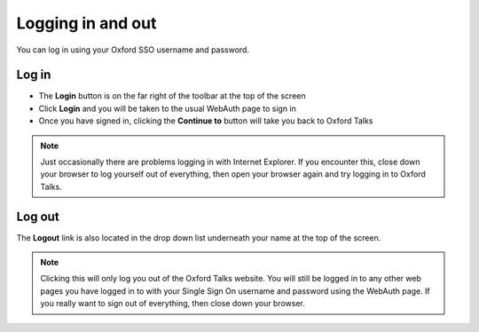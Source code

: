 


Logging in and out
==================

You can log in using your Oxford SSO username and password.

Log in
------

.. image:: images/log-in/log-in.png
   :alt: Log in
   :height: 114px
   :width: 614px
   :align: center


* The **Login** button is on the far right of the toolbar at the top of the screen
* Click **Login** and you will be taken to the usual WebAuth page to sign in
* Once you have signed in, clicking the **Continue to** button will take you back to Oxford Talks

.. image:: images/log-in/d1a11eac-3994-43ab-a04e-def878f18588.png
   :alt: 
   :height: 389px
   :width: 614px
   :align: center


.. Note:: Just occasionally there are problems logging in with Internet Explorer. If you encounter this, close down your browser to log yourself out of everything, then open your browser again and try logging in to Oxford Talks.

Log out
-------

.. image:: images/log-in/log-out.png
   :alt: Log out
   :height: 167px
   :width: 370px
   :align: center


The **Logout** link is also located in the drop down list underneath your name at the top of the screen.

.. Note::  Clicking this will only log you out of the Oxford Talks website. You will still be logged in to any other web pages you have logged in to with your Single Sign On username and password using the WebAuth page. If you really want to sign out of everything, then close down your browser.